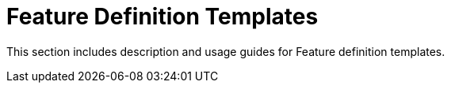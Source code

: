 :navtitle: Feature templates
:description: Reference material for all feature templates
:toc:

= Feature Definition Templates

This section includes description and usage guides for Feature definition templates.
